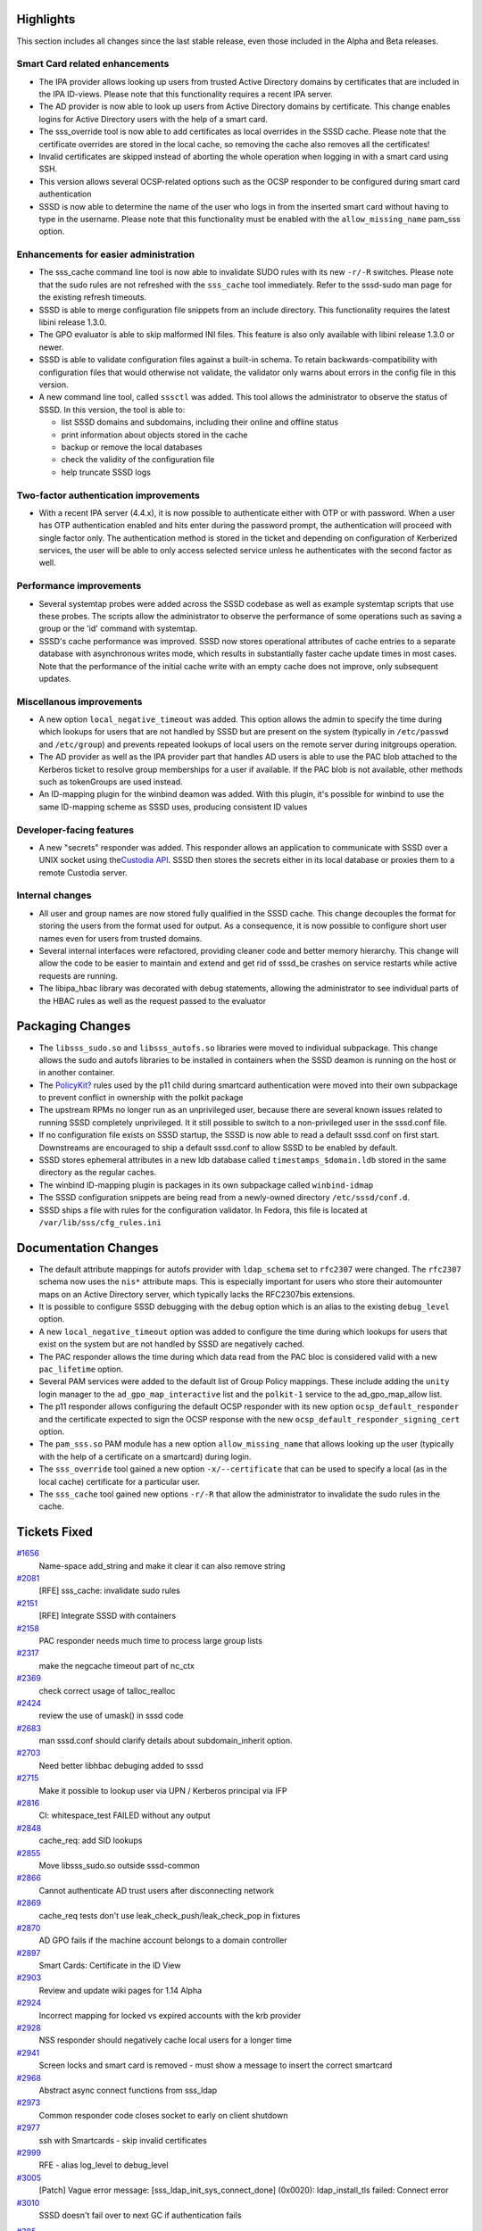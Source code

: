 Highlights
----------

This section includes all changes since the last stable release, even
those included in the Alpha and Beta releases.

Smart Card related enhancements
^^^^^^^^^^^^^^^^^^^^^^^^^^^^^^^

-  The IPA provider allows looking up users from trusted Active
   Directory domains by certificates that are included in the IPA
   ID-views. Please note that this functionality requires a recent IPA
   server.
-  The AD provider is now able to look up users from Active Directory
   domains by certificate. This change enables logins for Active
   Directory users with the help of a smart card.
-  The sss\_override tool is now able to add certificates as local
   overrides in the SSSD cache. Please note that the certificate
   overrides are stored in the local cache, so removing the cache also
   removes all the certificates!
-  Invalid certificates are skipped instead of aborting the whole
   operation when logging in with a smart card using SSH.
-  This version allows several OCSP-related options such as the OCSP
   responder to be configured during smart card authentication
-  SSSD is now able to determine the name of the user who logs in from
   the inserted smart card without having to type in the username.
   Please note that this functionality must be enabled with the
   ``allow_missing_name`` pam\_sss option.

Enhancements for easier administration
^^^^^^^^^^^^^^^^^^^^^^^^^^^^^^^^^^^^^^

-  The sss\_cache command line tool is now able to invalidate SUDO rules
   with its new ``-r/-R`` switches. Please note that the sudo rules are
   not refreshed with the ``sss_cache`` tool immediately. Refer to the
   sssd-sudo man page for the existing refresh timeouts.
-  SSSD is able to merge configuration file snippets from an include
   directory. This functionality requires the latest libini release
   1.3.0.
-  The GPO evaluator is able to skip malformed INI files. This feature
   is also only available with libini release 1.3.0 or newer.
-  SSSD is able to validate configuration files against a built-in
   schema. To retain backwards-compatibility with configuration files
   that would otherwise not validate, the validator only warns about
   errors in the config file in this version.
-  A new command line tool, called ``sssctl`` was added. This tool
   allows the administrator to observe the status of SSSD. In this
   version, the tool is able to:

   -  list SSSD domains and subdomains, including their online and
      offline status
   -  print information about objects stored in the cache
   -  backup or remove the local databases
   -  check the validity of the configuration file
   -  help truncate SSSD logs

Two-factor authentication improvements
^^^^^^^^^^^^^^^^^^^^^^^^^^^^^^^^^^^^^^

-  With a recent IPA server (4.4.x), it is now possible to authenticate
   either with OTP or with password. When a user has OTP authentication
   enabled and hits enter during the password prompt, the authentication
   will proceed with single factor only. The authentication method is
   stored in the ticket and depending on configuration of Kerberized
   services, the user will be able to only access selected service
   unless he authenticates with the second factor as well.

Performance improvements
^^^^^^^^^^^^^^^^^^^^^^^^

-  Several systemtap probes were added across the SSSD codebase as well
   as example systemtap scripts that use these probes. The scripts allow
   the administrator to observe the performance of some operations such
   as saving a group or the 'id' command with systemtap.
-  SSSD's cache performance was improved. SSSD now stores operational
   attributes of cache entries to a separate database with asynchronous
   writes mode, which results in substantially faster cache update times
   in most cases. Note that the performance of the initial cache write
   with an empty cache does not improve, only subsequent updates.

Miscellanous improvements
^^^^^^^^^^^^^^^^^^^^^^^^^

-  A new option ``local_negative_timeout`` was added. This option allows
   the admin to specify the time during which lookups for users that are
   not handled by SSSD but are present on the system (typically in
   ``/etc/passwd`` and ``/etc/group``) and prevents repeated lookups of
   local users on the remote server during initgroups operation.
-  The AD provider as well as the IPA provider part that handles AD
   users is able to use the PAC blob attached to the Kerberos ticket to
   resolve group memberships for a user if available. If the PAC blob is
   not available, other methods such as tokenGroups are used instead.
-  An ID-mapping plugin for the winbind deamon was added. With this
   plugin, it's possible for winbind to use the same ID-mapping scheme
   as SSSD uses, producing consistent ID values

Developer-facing features
^^^^^^^^^^^^^^^^^^^^^^^^^

-  A new "secrets" responder was added. This responder allows an
   application to communicate with SSSD over a UNIX socket using the
   `​Custodia
   API <https://github.com/simo5/custodia/blob/master/API.md>`__. SSSD
   then stores the secrets either in its local database or proxies them
   to a remote Custodia server.

Internal changes
^^^^^^^^^^^^^^^^

-  All user and group names are now stored fully qualified in the SSSD
   cache. This change decouples the format for storing the users from
   the format used for output. As a consequence, it is now possible to
   configure short user names even for users from trusted domains.
-  Several internal interfaces were refactored, providing cleaner code
   and better memory hierarchy. This change will allow the code to be
   easier to maintain and extend and get rid of sssd\_be crashes on
   service restarts while active requests are running.
-  The libipa\_hbac library was decorated with debug statements,
   allowing the administrator to see individual parts of the HBAC rules
   as well as the request passed to the evaluator

Packaging Changes
-----------------

-  The ``libsss_sudo.so`` and ``libsss_autofs.so`` libraries were moved
   to individual subpackage. This change allows the sudo and autofs
   libraries to be installed in containers when the SSSD deamon is
   running on the host or in another container.
-  The
   `PolicyKit? <https://docs.pagure.org/sssd-test2/PolicyKit.html>`__
   rules used by the p11 child during smartcard authentication were
   moved into their own subpackage to prevent conflict in ownership with
   the polkit package
-  The upstream RPMs no longer run as an unprivileged user, because
   there are several known issues related to running SSSD completely
   unprivileged. It it still possible to switch to a non-privileged user
   in the sssd.conf file.
-  If no configuration file exists on SSSD startup, the SSSD is now able
   to read a default sssd.conf on first start. Downstreams are
   encouraged to ship a default sssd.conf to allow SSSD to be enabled by
   default.
-  SSSD stores ephemeral attributes in a new ldb database called
   ``timestamps_$domain.ldb`` stored in the same directory as the
   regular caches.
-  The winbind ID-mapping plugin is packages in its own subpackage
   called ``winbind-idmap``
-  The SSSD configuration snippets are being read from a newly-owned
   directory ``/etc/sssd/conf.d``.
-  SSSD ships a file with rules for the configuration validator. In
   Fedora, this file is located at ``/var/lib/sss/cfg_rules.ini``

Documentation Changes
---------------------

-  The default attribute mappings for autofs provider with
   ``ldap_schema`` set to ``rfc2307`` were changed. The ``rfc2307``
   schema now uses the ``nis*`` attribute maps. This is especially
   important for users who store their automounter maps on an Active
   Directory server, which typically lacks the RFC2307bis extensions.
-  It is possible to configure SSSD debugging with the ``debug`` option
   which is an alias to the existing ``debug_level`` option.
-  A new ``local_negative_timeout`` option was added to configure the
   time during which lookups for users that exist on the system but are
   not handled by SSSD are negatively cached.
-  The PAC responder allows the time during which data read from the PAC
   bloc is considered valid with a new ``pac_lifetime`` option.
-  Several PAM services were added to the default list of Group Policy
   mappings. These include adding the ``unity`` login manager to the
   ``ad_gpo_map_interactive`` list and the ``polkit-1`` service to the
   ad\_gpo\_map\_allow list.
-  The p11 responder allows configuring the default OCSP responder with
   its new option ``ocsp_default_responder`` and the certificate
   expected to sign the OCSP response with the new
   ``ocsp_default_responder_signing_cert`` option.
-  The ``pam_sss.so`` PAM module has a new option ``allow_missing_name``
   that allows looking up the user (typically with the help of a
   certificate on a smartcard) during login.
-  The ``sss_override`` tool gained a new option ``-x/--certificate``
   that can be used to specify a local (as in the local cache)
   certificate for a particular user.
-  The ``sss_cache`` tool gained new options ``-r/-R`` that allow the
   administrator to invalidate the sudo rules in the cache.

Tickets Fixed
-------------

.. raw:: html

   <div>

`#1656 </sssd/ticket/1656>`__
    Name-space add\_string and make it clear it can also remove string
`#2081 </sssd/ticket/2081>`__
    [RFE] sss\_cache: invalidate sudo rules
`#2151 </sssd/ticket/2151>`__
    [RFE] Integrate SSSD with containers
`#2158 </sssd/ticket/2158>`__
    PAC responder needs much time to process large group lists
`#2317 </sssd/ticket/2317>`__
    make the negcache timeout part of nc\_ctx
`#2369 </sssd/ticket/2369>`__
    check correct usage of talloc\_realloc
`#2424 </sssd/ticket/2424>`__
    review the use of umask() in sssd code
`#2683 </sssd/ticket/2683>`__
    man sssd.conf should clarify details about subdomain\_inherit
    option.
`#2703 </sssd/ticket/2703>`__
    Need better libhbac debuging added to sssd
`#2715 </sssd/ticket/2715>`__
    Make it possible to lookup user via UPN / Kerberos principal via IFP
`#2816 </sssd/ticket/2816>`__
    CI: whitespace\_test FAILED without any output
`#2848 </sssd/ticket/2848>`__
    cache\_req: add SID lookups
`#2855 </sssd/ticket/2855>`__
    Move libsss\_sudo.so outside sssd-common
`#2866 </sssd/ticket/2866>`__
    Cannot authenticate AD trust users after disconnecting network
`#2869 </sssd/ticket/2869>`__
    cache\_req tests don't use leak\_check\_push/leak\_check\_pop in
    fixtures
`#2870 </sssd/ticket/2870>`__
    AD GPO fails if the machine account belongs to a domain controller
`#2897 </sssd/ticket/2897>`__
    Smart Cards: Certificate in the ID View
`#2903 </sssd/ticket/2903>`__
    Review and update wiki pages for 1.14 Alpha
`#2924 </sssd/ticket/2924>`__
    Incorrect mapping for locked vs expired accounts with the krb
    provider
`#2928 </sssd/ticket/2928>`__
    NSS responder should negatively cache local users for a longer time
`#2941 </sssd/ticket/2941>`__
    Screen locks and smart card is removed - must show a message to
    insert the correct smartcard
`#2968 </sssd/ticket/2968>`__
    Abstract async connect functions from sss\_ldap
`#2973 </sssd/ticket/2973>`__
    Common responder code closes socket to early on client shutdown
`#2977 </sssd/ticket/2977>`__
    ssh with Smartcards - skip invalid certificates
`#2999 </sssd/ticket/2999>`__
    RFE - alias log\_level to debug\_level
`#3005 </sssd/ticket/3005>`__
    [Patch] Vague error message: [sss\_ldap\_init\_sys\_connect\_done]
    (0x0020): ldap\_install\_tls failed: Connect error
`#3010 </sssd/ticket/3010>`__
    SSSD doesn't fail over to next GC if authentication fails

.. raw:: html

   </div>

.. raw:: html

   <div>

`#385 </sssd/ticket/385>`__
    [RFE] Provide a Method to Display SSSD Status Information
`#1662 </sssd/ticket/1662>`__
    [RFE] Provide a force reload utility
`#1800 </sssd/ticket/1800>`__
    [RFE] create a generic sssdctl utility
`#1937 </sssd/ticket/1937>`__
    [RFE] Improve LDAP error logging
`#2028 </sssd/ticket/2028>`__
    sssd does not detail which line in configuration is invalid
`#2166 </sssd/ticket/2166>`__
    [RFE] SSSD cache database reporting
`#2247 </sssd/ticket/2247>`__
    [RFE] SSSD should be able to merge configuration from multiple files
`#2466 </sssd/ticket/2466>`__
    [RFE] Method for setting custom shells without Unix Attributes in AD
    account
`#2602 </sssd/ticket/2602>`__
    Optimize cache writes to sysdb
`#2671 </sssd/ticket/2671>`__
    RFE: sss\_cache: Add an option to rm the database files
`#2735 </sssd/ticket/2735>`__
    Document best practices from security standpoint for OpenScap team
`#2751 </sssd/ticket/2751>`__
    SSSD can't process GPO from Active Directory when it contains lines
    with no equal sign
`#2913 </sssd/ticket/2913>`__
    Add a Secrets as a Service component
`#2918 </sssd/ticket/2918>`__
    Make cli\_ctx more generic
`#2921 </sssd/ticket/2921>`__
    Replace the monitor ping with an in-process heartbeat
`#2957 </sssd/ticket/2957>`__
    Extend interface between DP and IFP
`#3070 </sssd/ticket/3070>`__
    Add infrastructure for socket-activated responders

.. raw:: html

   </div>

.. raw:: html

   <div>

`#2011 </sssd/ticket/2011>`__
    sysdb API is not consistent about the RDN of subdomain users
`#2269 </sssd/ticket/2269>`__
    [RFE] SSSD configuration file test tool (sssd\_check)
`#2449 </sssd/ticket/2449>`__
    Enable the sssd krb5 localauth plugin by default
`#2788 </sssd/ticket/2788>`__
    Allow fallback to default krb5\_kuserok() implementation for root
    user from localauth plugin
`#2838 </sssd/ticket/2838>`__
    full\_name\_format and default\_domain\_suffix breaks supplemental
    AD trust groups
`#2858 </sssd/ticket/2858>`__
    Please fix rfc2307 ldap schema implementation
`#2919 </sssd/ticket/2919>`__
    Improve sudo protocol
`#2929 </sssd/ticket/2929>`__
    NSS responder does not lowercase AD external group members
`#2966 </sssd/ticket/2966>`__
    Support authentication indicators from IPA
`#2988 </sssd/ticket/2988>`__
    [RFE] Make OTP/2FA authentication optional
`#3003 </sssd/ticket/3003>`__
    IPA key authentication logs false error message for root user.
`#3041 </sssd/ticket/3041>`__
    SSSD IPA provider should request client principal canonicalization
    by default
`#3055 </sssd/ticket/3055>`__
    The sssctl tool is missing a manpage
`#3059 </sssd/ticket/3059>`__
    The sssctl tool doesn't work with users from subdomains
`#3062 </sssd/ticket/3062>`__
    amend the sssd.conf manpage to mention include directories
`#3066 </sssd/ticket/3066>`__
    sssctl remove-cache should restart, not stop sssd
`#3071 </sssd/ticket/3071>`__
    Review and update SSSD's wiki pages for 1.14.0 release
`#3079 </sssd/ticket/3079>`__
    endianess issues in NSS tests and sysdb utils
`#3135 </sssd/ticket/3135>`__
    [RFE] Functionality to change the default OCSP responder
`#3190 </sssd/ticket/3190>`__
    sssd debug logging prints "No matching domain found for [$id]"
    everytime nss\_cmd\_getpwuid\_search is called

.. raw:: html

   </div>

Detailed changelog
------------------

Alexander Bokovoy (1):

-  SPEC: Move polkit rules into sssd-polkit-rules subpackage

Christian Heimes (1):

-  Secrets: m4 macros for jansson and http-parser

Dan Lavu (8):

-  sss\_override: Add restart requirements to man page
-  sss\_override: Add restart requirements to man page
-  MAN: Clarify that subdomain\_inherit only works for IPA and AD
-  URL in BUILD.txt is incorrect
-  Clarify that subdomains always use service discovery
-  Clarify that subdomains always use service discovery
-  PAM: Fix man for pam\_account\_{expired,locked}\_message
-  PAM: Fix man for pam\_account\_{expired,locked}\_message

David Disseldorp (2):

-  build: detect endianness at configure time
-  build: detect endianness at configure time

Fabiano Fidêncio (4):

-  sysdb: move add\_string() convenience to sysdb.c
-  sysdb: add sysdb\_{add,replace,delete}\_string()
-  sysdb: move add\_ulong() convenience to sysdb.c
-  sysdb: add sysdb\_{add,replace,delete}\_ulong()

Graham Leggett (1):

-  Add underlying diagnostic message for SSL errors.

Jakub Hrozek (189):

-  Updating the version to track 1.14 development
-  MAN: Clarify pam\_trusted\_users option description
-  MAN: proxy and krb5 are valid access control modules
-  contrib: Add a pre-push hook to warn about commits without
   Reviewed-By
-  AD: Provide common connection list construction functions
-  AD: Consolidate connection list construction on ad\_common.c
-  AD: Provide common connection list construction functions
-  AD: Consolidate connection list construction on ad\_common.c
-  tests: Fix compilation warning
-  tests: Fix compilation warning
-  FO: Don't free rc-allocated structure
-  tests: Reduce failover code duplication
-  FO: Use refcount to keep track of servers returned to callers
-  tools: Don't shadow 'exit'
-  tools: Don't shadow 'exit'
-  IFP: Skip non-POSIX groups properly
-  IFP: Skip non-POSIX groups properly
-  SSSD: Add a new option diag\_cmd
-  DP: Drop dp\_pam\_err\_to\_string
-  DP: Check callback messages for valid UTF-8
-  sbus: Check string arguments for valid UTF-8 strings
-  DP: Drop dp\_pam\_err\_to\_string
-  DP: Check callback messages for valid UTF-8
-  sbus: Check string arguments for valid UTF-8 strings
-  Updating translations for the 1.13.2 release
-  Upgrading the version for the 1.13.3 release
-  DP: Do not confuse static analysers with dead code
-  DP: Do not confuse static analysers with dead code
-  CONTRIB: Add a gdb pretty-printer for ldb and sysdb\_attrs
-  BUILD: Only install polkit rules if the directory is available
-  BUILD: Only install polkit rules if the directory is available
-  AD: Add autofs provider
-  KRB5: Handle preauth request timeout more gracefully
-  KRB5: Handle KRB5\_REALM\_UNKNOWN as ERR\_NETWORK\_IO
-  FO: Use tevent\_req\_defer\_callback() when notifying callers
-  IPA: Use search timeout, not enum timeout for searching overrides
-  IPA: Use search timeout, not enum timeout for searching overrides
-  AD: Add autofs provider
-  DP: Reduce code duplication in the callback handlers
-  DP: Reduce code duplication in Data Provider handlers
-  MAN: Clarify when should TGs be disabled for group nesting
   restriction
-  MAN: Clarify when should TGs be disabled for group nesting
   restriction
-  Update translations for the 1.13.3 release
-  Upgrading the version for the 1.13.4 release
-  DP: Print warning when the handler is not configured
-  tests: use
   unittest.\ `TestCase? <https://docs.pagure.org/sssd-test2/TestCase.html>`__.assertCountEqual
   if possible
-  Fix pep8 warnings in pyhbac-test.py
-  SDAP: Make it possible to silence errors from dereference
-  SDAP: Make it possible to silence errors from dereference
-  Add a new option ldap\_group\_external\_member
-  IPA: Add interface to call into IPA provider from LDAP provider
-  LDAP: Use the IPA provider interface to resolve external group
   members
-  Add a new option ldap\_group\_external\_member
-  IPA: Add interface to call into IPA provider from LDAP provider
-  LDAP: Use the IPA provider interface to resolve external group
   members
-  IPA: Use the common if-else coding style
-  tests: Extend test\_child\_common.c to include tests for the
   only\_extra\_args functionality
-  FO: Don't free rc-allocated structure
-  tests: Reduce failover code duplication
-  FO: Use refcount to keep track of servers returned to callers
-  FO: Use tevent\_req\_defer\_callback() when notifying callers
-  NSS: Move a DEBUG message so that it's less confusing
-  MAN: Move subdomain\_inherit to the correct man section
-  MAN: Move proxy\_fast\_alias to the correct man section
-  memberof: Don't allocate on a NULL context
-  memberof: Don't allocate on a NULL context
-  tests: Add a unit test for the external groups resolution
-  tests: Add a unit test for the external groups resolution
-  libipa\_hbac: Do not use C99
-  libipa\_hbac: Add more debug messages
-  libipa\_hbac: Fix typo in constant name
-  libipa\_hbac: Move the library to src/lib/ipa\_hbac
-  MAN: Remove duplicate description of the
   pam\_account\_locked\_message option
-  MAN: Remove duplicate description of the
   pam\_account\_locked\_message option
-  AD: Recognize Windows Server 2016
-  AD: Recognize Windows Server 2016
-  memberof: Fix a memory leak when removing ghost users
-  memberof: Don't allocate on NULL when deleting memberUids
-  tests: Check NULL context in sysdb-tests when removing group members
-  memberof: Fix a memory leak when removing ghost users
-  memberof: Don't allocate on NULL when deleting memberUids
-  tests: Check NULL context in sysdb-tests when removing group members
-  Updating translations for the 1.13.4 release
-  MAN: Drop the reference to IPAv2 in the man page
-  Make sdap\_process\_group\_send() static
-  MAN: Remove references to the obsolete
   `PubkeyAgent? <https://docs.pagure.org/sssd-test2/PubkeyAgent.html>`__
   ssh option
-  UTIL: Add ERR\_SBUS\_REQUEST\_HANDLED
-  IFP: Do not crash on invalid arguments to
   `GetUserAttr? <https://docs.pagure.org/sssd-test2/GetUserAttr.html>`__
-  UTIL: exit() the forked process if exec()-ing a child process fails
-  AD: Do not schedule the machine renewal task if adcli is not
   executable
-  AD: Do not leak file descriptors during machine password renewal
-  Do not leak fds in case of failures setting up a child process
-  LDAP: Try also the AD access control for IPA users
-  RESPONDER: Fix error check in cache\_req.c
-  UTIL: Add a PROBE macro into probes.h
-  BUILD: Add build infrastructure for systemtap scripts
-  SYSDB: Track transaction nesting in sysdb\_ctx
-  SYSDB: Add systemtap probes to track sysdb transactions
-  STAP: Add helper functions to for human-readable account request
   representation
-  LDAP: Decorate the hot paths in the LDAP provider with systemtap
   probes
-  CONTRIB: Add a systemtap script to analyze the performance of the
   'id' command
-  CONTRIB: Add a systemstap script to measure nested group code
   performance
-  BUILD: Enable systemtap during RPM build and CI
-  Updating the translations for the 1.14 alpha release
-  Updating the version for the 1.14 beta release
-  SYSDB: Move sysdb initialization into a new module sysdb\_init.c
-  UTIL: Add error codes for sysdb too old or too new
-  SYSDB: Refactor database connection
-  SYSDB: Add a second, timestamp-only ldb cache
-  SYSDB: Open a timestamps cache for caching domains
-  SYSDB: Wrap sysdb\_store\_group in a transaction and split it into
   smaller functions
-  SYSDB: Search the timestamp caches in addition to the sysdb cache
-  SYSDB: If modifyTimestamp is the same, only update the TS cache
-  SYSDB: Check if group attributes differ before saving a group
-  SYSDB: Refactor sysdb\_store\_user
-  SYSDB: Only update user attributes if needed
-  TESTS: Add a unit test for timestamps caches
-  TESTS: Add an integration test for the timestamps cache
-  LDAP: Shortcut looking up for group members sooner
-  Contrib: Add a gdbinit file
-  BUILD: Fall back to non-strict http parser, if strict is not
   available
-  MAN: Include idmap\_sss.8.xml in the manpage sources
-  Updating the translations for the 1.14 beta release
-  Updating the version for the next release
-  SSH: Do not print an error message if sss\_ssh\_authorizedkeys is
   asked for a local user
-  LDAP: Change the default rfc2307 autofs attribute mappings
-  TESTS: Add a test for sss\_parse\_internal\_fqname
-  TESTS: Add a test for sss\_create\_internal\_fqname
-  UTIL: Add a utility function to create a list of qualified names
-  UTIL: Add a utility function sss\_output\_name
-  BUILD: Temporarily disable unit and integration tests until we fix
   them to cope with qualified names in sysdb
-  SYSDB: add\_name\_and\_aliases\_for\_name\_override no longer needs
   to special case subdomain users
-  SDAP: Search functions don't need to construct per-domain names
-  TESTS: Fix sysdb tests to work with the new format
-  TESTS: Amend sysdb\_view tests for the FQDN schema
-  SIMPLE: Make the simple access provider work with qualified names
-  TESTS: Convert the simple access provider to cmocka
-  RESPONDER: Use fqnames for cache\_req lookups of users and groups
-  RESPONDER: Add a helper function sss\_resp\_create\_fqname
-  UTIL: expand\_homedir\_template manages usernames internally
-  TESTS: Fix the nested group tests to cope with FQDNs
-  NCACHE: Store FQDNs internaly, check for shortnames in files
-  NSS: Fix NSS responder to cope with fully-qualified usernames
-  PAM: Use qualified names internally in the PAM responder
-  SSH: Use a qualified name for user searches in the SSH responder
-  LDAP: Rename DP filter value from name to filter\_value
-  LDAP: Use shortname for LDAP queries
-  LDAP: save users with FQDN
-  LDAP: Convert RFC2307 member attribute values to FQDN-style
   ghostnames before acting on them
-  SYSDB: Add a utility function to return a list of qualified names
-  LDAP: make it clear that sdap\_add\_incomplete\_groups operates on
   sysdb names
-  LDAP: Use fqdns during nested RFC2307 initgroups
-  LDAP: Use FQDNs when saving incomplete groups
-  LDAP: Delete cache entry if not found by UPN
-  LDAP: The access control filter just needs the plain username
-  PROXY: Use fully qualified names internally
-  TOOLS: Make the local domain operate on FQDNs
-  SSS\_CACHE: Make internal functions static
-  SSS\_CACHE: Don't use sss\_get\_domain\_name, but create the internal
   fqname instead for users and groups
-  SSS\_SEED: Use FQDN for accessing sysdb
-  SSS\_OVERRIDE: Fixes for fully qualified names
-  KRB5: Rely on internal fqname when constructing UPNs
-  KRB5: Rely on sysdb names for the renewal task
-  KRB5: Use shortname when expanding the user template in Kerberos
   ccache
-  AD: No need to separately qualify subdomain users anymore
-  SYSDB: Construct internal fqnames, not NSS names in
   sysdb\_add\_group\_member\_overrides
-  IPA: Use internal fqname format instead of parsing NSS names
-  IPA: HBAC evaluator consumes shortnames
-  SELINUX: Parse the internal fqname before using it
-  RESPONDERS: Return the sysdb name from cache\_req
-  IPA: Save sudoUser qualified in the cache
-  LDAP: Qualify user and group names when saving the sudo users
-  IFP: Amend the
   `InfoPipe? <https://docs.pagure.org/sssd-test2/InfoPipe.html>`__
   responder for fqdns
-  TOOLS: sssctl: Work with trusted users
-  UTIL: Parse internal fqnames in find\_domain\_by\_object\_name
-  UTIL: Remove unused functions
-  TESTS: Convert the tests to use qualified names for ldb lookups
-  SYSDB: Remove useless parameter from sysdb\_init()
-  SYSDB: Allow passing a context to sysdb upgrade functions
-  SYSDB: Fix small issues during db upgrade
-  SYSDB: Remove the timestamps cache on update
-  MEMBEROF: Allow bypassing memberof during upgrade
-  SYSDB: Upgrade sysdb to use qualified names for users and groups,
   sudo rules and override objects
-  TOOLS: Some tools command might not need initialization to succeed
-  TOOLS: Add the upgrade-cache command
-  SUDO: Add more low-level tracing messages
-  LDAP: Lookup services by all protocols unless a protocol is specified
-  Updating the translations for the 1.14.0 release
-  Updating the version for the 1.14.0 release

Lukas Slebodnik (187):

-  CONTRIB: pre-push hook could work with python3
-  BUILD: Link just libsss\_crypto with crypto libraries
-  BUILD: Link crypto\_tests with existing library
-  BUILD: Remove unused variable TEST\_MOCK\_OBJ
-  BUILD: Link just libsss\_crypto with crypto libraries
-  BUILD: Link crypto\_tests with existing library
-  BUILD: Remove unused variable TEST\_MOCK\_OBJ
-  BUILD: Avoid symlinks with python modules
-  BUILD: Avoid symlinks with python modules
-  SSSDConfigTest: Try load saved config
-  SSSDConfigTest: Test real config without config\_file\_version
-  SSSDConfigTest: Try load saved config
-  SSSDConfigTest: Test real config without config\_file\_version
-  intg\_tests: Fix PEP8 warnings
-  intg\_tests: Fix PEP8 warnings
-  responder\_common\_tests: Removed unused libraries
-  BUILD: Remove unused variables
-  BUILD: Remove SSS\_CRYPTO\_LIBS from common libraries
-  BUILD: Accept krb5 1.14 for building the PAC plugin
-  BUILD: Accept krb5 1.14 for building the PAC plugin
-  BUILD: Fix detection of pthread with strict CFLAGS
-  BUILD: Fix detection of pthread with strict CFLAGS
-  sbus\_codegen\_tests: Suppress warning Wmaybe-uninitialized
-  BUILD: Fix cleanup without NLS
-  SDAP: Remove unused sdap\_id\_ctx from sdap\_id\_conn\_cache\_create
-  BUILD: Fix doc directory for sss\_simpleifp
-  BUILD: Fix doc directory for sss\_simpleifp
-  LDAP: Fix leak of file descriptors
-  LDAP: Fix leak of file descriptors
-  BUILD: Remove sudo doxygen file
-  CI: Workaroung for code coverage with old gcc
-  CI: Workaroung for code coverage with old gcc
-  FAIL\_OVER: Fix warning value computed is not used
-  cache\_req: Fix warning -Wshadow
-  SBUS: Fix warnings -Wshadow
-  TESTS: Fix warnings -Wshadow
-  cache\_req: Fix warning -Wshadow
-  SBUS: Fix warnings -Wshadow
-  TESTS: Fix warnings -Wshadow
-  INIT: Drop syslog.target from service file
-  INIT: Drop syslog.target from service file
-  sbus\_codegen\_tests: Suppress warning Wmaybe-uninitialized
-  AD: Remove unused memory context from ad\_user\_conn\_list
-  DP\_PTASK: Fix warning may be used uninitialized
-  DP\_PTASK: Fix warning may be used uninitialized
-  UTIL: Fix memory leak in switch\_creds
-  TESTS: Initialize leak check
-  TESTS: Check return value of check\_leaks\_pop
-  TESTS: Make check\_leaks static function
-  TESTS: Add warning for unused result of leak check functions
-  UTIL: Fix memory leak in switch\_creds
-  TESTS: Initialize leak check
-  TESTS: Check return value of check\_leaks\_pop
-  TESTS: Make check\_leaks static function
-  TESTS: Add warning for unused result of leak check functions
-  sss\_client: Fix underflow of active\_threads
-  sssd\_client: Do not use removed memory cache
-  test\_memory\_cache: Test removing mc without invalidation
-  Revert "intg: Invalidate memory cache before removing files"
-  sss\_client: Fix underflow of active\_threads
-  sssd\_client: Do not use removed memory cache
-  test\_memory\_cache: Test removing mc without invalidation
-  Revert "intg: Invalidate memory cache before removing files"
-  CONFIGURE: Bump AM\_GNU\_GETTEXT\_VERSION
-  CONFIGURE: Bump AM\_GNU\_GETTEXT\_VERSION
-  test\_sysdb\_subdomains: Do not use assignment in assertions
-  test\_sysdb\_subdomains: Do not use assignment in assertions
-  ldap\_local\_override\_test: Fix failure with python2.6
-  sbus\_codegen\_tests: Use portable definition of large constants
-  sbus\_codegen\_tests: Use portable definition of large constants
-  CI: Update suppression file for 32bit el6
-  DEBUG: Add missing new lines
-  DEBUG: Add missing new lines
-  AD: Log SID in debug message
-  SPEC: Change package ownership of %{pubconfpath}/krb5.include.d
-  SPEC: Change package ownership of %{pubconfpath}/krb5.include.d
-  SPEC: Move libsss\_sudo.so outside sssd-common
-  SPEC: Fix unowned directories
-  SPEC: Use systemd macros
-  pam-srv-tests: Reuse test directory for IO tests
-  FAILOVER: Improve reporting of errors
-  TOOLS: Fix warning Wsign-compare
-  pysss\_murmur: Fix warning Wsign-compare
-  pyhbac: Fix warning Wsign-compare
-  SPEC: Remove unnecessary clean-up of buildroot
-  SPEC: Fix packaging of libsss\_simpleifp
-  CONFIGURE: Replace obsoleted macro AC\_PROG\_LIBTOOL
-  CONFIGURE: Replace obsoleted macro AC\_PROG\_LIBTOOL
-  TESTS: Fix race condition in python test
-  TESTS: Fix race condition in python test
-  server-tests: Fix clean-up after successful test
-  PYTHON: sss\_obfuscate should work with python3
-  PYTHON: Fix pep8 errors in sss\_obfuscate
-  PYTHON: sss\_obfuscate should work with python3
-  PYTHON: Fix pep8 errors in sss\_obfuscate
-  intg: Change preference of openldap module path
-  SPEC: Move libsss\_autofs.so outside sssd-common
-  SPEC: Remove unnecessary requirements
-  UTIL: Backport error code ERR\_ACCOUNT\_LOCKED
-  sss\_idmap-tests: Fix segmentation fault
-  sss\_idmap-tests: Fix segmentation fault
-  krb5\_child: Warn if user cannot read krb5.conf
-  krb5\_child: Warn if user cannot read krb5.conf
-  Fix typos reported by lintian
-  Fix typos reported by lintian
-  UTIL: Use prefix for debug function
-  UTIL: Provide varargs version of debug\_fn
-  IPA: Use sss\_vdebug\_fn in hbac\_debug\_messages
-  IPA: log real hbac function
-  HBAC: Check format string in hbac log function
-  UTIL: Use sss\_vdebug\_fn for callbacks
-  UTIL: Use prefix for debug function
-  UTIL: Provide varargs version of debug\_fn
-  UTIL: Use sss\_vdebug\_fn for callbacks
-  Revert "DEBUG: Preventing chown\_debug\_file if journald on"
-  DEBUG: Ignore ENOENT for change owner of log files
-  Revert "DEBUG: Preventing chown\_debug\_file if journald on"
-  DEBUG: Ignore ENOENT for change owner of log files
-  TOOLS: Fix minor memory leak in sss\_colondb\_writeline
-  TOOLS: Fix minor memory leak in sss\_colondb\_writeline
-  CI: Use yum-deprecated instead of dnf
-  CI: Use yum-deprecated instead of dnf
-  FAIL\_OVER: Fix warning value computed is not used
-  BUILD: Remove unused include directories
-  BUILD: Simplify build of cwrap tests
-  UTIL: Fix indentation in dlinklist.h
-  UTIL: Fix warning misleading-indentation
-  UTIL: Fix indentation in dlinklist.h
-  UTIL: Fix warning misleading-indentation
-  CLIENT: Reduce code duplication
-  CLIENT: Retry request after EPIPE
-  CLIENT: Reduce code duplication
-  CLIENT: Retry request after EPIPE
-  libipa\_hbac: Ensure we always build with C90
-  UTIL: Do not call stderr with negative number
-  UTIL: Move debug part from util.h -> new debug.h
-  UTIL: Allow to append new line in sss\_vdebug\_fn
-  UTIL: Move debug part from util.h -> new debug.h
-  UTIL: Allow to append new line in sss\_vdebug\_fn
-  AUTOMAKE: Force usage of parallel test harness
-  CI: Use make check instead of make-check-wrap
-  AUTOMAKE: Force usage of parallel test harness
-  CI: Use make check instead of make-check-wrap
-  IPA: Remove unused parameter from ipa\_ext\_group\_member\_check
-  SDAP: Remove unused parameter talloc context
-  test\_ipa\_subdom\_server: Workaround for slow krb5 + SELinux
-  SPEC: Run extra unit tests with epel
-  GPO: Soften umask in gpo\_child
-  GPO\_CHILD: Create directories in gpo\_cache with right permissions
-  test\_ipa\_subdom\_server: Workaround for slow krb5 + SELinux
-  SPEC: Run extra unit tests with epel
-  GPO: Soften umask in gpo\_child
-  GPO\_CHILD: Create directories in gpo\_cache with right permissions
-  GPO: Process GPOS in offline mode if ldap search failed
-  GPO: Process GPOS in offline mode if ldap search failed
-  IPA: Check RDN in ipa\_add\_ad\_memberships\_get\_next
-  IPA: Check RDN in ipa\_add\_ad\_memberships\_get\_next
-  dp\_ptask: Fix memory leak in synchronous ptask
-  test\_be\_ptask: Check leaks in tests
-  dp\_ptask: Fix memory leak in synchronous ptask
-  test\_be\_ptask: Check leaks in tests
-  test\_ad\_common: Include missing header if building with NSS
-  SYSDB\_SUDO: Remove useless test
-  IPA\_SUDO: Prevent dereference of NULL pointer
-  intg: Use different uid range for add\_remove tests
-  LDAP: Print port in sdap\_print\_server
-  TOOLS: Fix warning maybe-uninitialized
-  pam-srv-tests: Increase cached\_auth\_timeout
-  CI: Exclude files in /tmp during coverage runs
-  pam-srv-tests: Fix warning unused-function
-  SPEC: Run sssd as privileged user
-  Prepare ini schema with rules for validation
-  UTIL: Fix debug message in sssd\_async\_connect\_done
-  UTIL: Revent connection handling in sssd\_async\_connect\_send
-  Downcast to errno\_t after tevent\_req\_is\_error
-  BUILD: Fix detection of systemd
-  BUILD: Detect libsystemd-daemon or libsystemd
-  Secrets: Fix format string
-  UTIL: Fix warning Wmissing-braces
-  Fix warning sign-compare
-  MAN: Update documentation of sss\_cache
-  IPA: Fix uninitialized pointer read (UNINIT)
-  DOC: Fix few typos in doxygen comments
-  MAN: Remove leading spaces from elements programlisting
-  test\_sysdb\_ts\_cache: Do not use wrong pointer for output argument
-  sysdb: Use ldb\_result as output in sysdb\_search\_ts\_{users,groups}
-  CONFIGURE: Inform about optional build dependencies

Mathieu Deaudelin-Lemay (1):

-  Changes to allow SSSD to be used for access control with a machine
   account belonging to a domain controller.

Michal Zidek (12):

-  Remove misleading comment
-  UTIL: Add function to parse internal fqname format
-  UTIL: Add function to create internal fqname
-  SYSDB: convert sysdb\_group\_membership\_mod to operate on qualified
   names
-  SYSDB: Search functions don't need to construct per-domain names
-  SDAP: Save user and group aliases qualified
-  SDAP: Store SID members during AD initgroups with a qualified name
-  TESTS: Fix the ldap\_id\_cleanup test for using qualified names in
   sysdb
-  TESTS: First pass on converting the sysdb tests to the fqname format
-  TESTS: Start converting the sysdb views tests to the fqname format
-  TESTS: Start fixing the NSS test for fully qualified names in sysdb
-  TESTS: Start fixing the PAM responder tests for fully qualified names
   in sysdb

Michal Židek (36):

-  SSSDConfig: Do not raise exception if config\_file\_version is
   missing
-  SSSDConfig: Do not raise exception if config\_file\_version is
   missing
-  spec: Missing initgroups mmap file
-  spec: Missing initgroups mmap file
-  util: Update get\_next\_domain's interface
-  tests: Add get\_next\_domain\_flags test
-  sysdb: Include disabled domains in link\_forest\_roots
-  sysdb: Use get\_next\_domain instead of dom->next
-  Refactor some conditions
-  util: Update get\_next\_domain's interface
-  tests: Add get\_next\_domain\_flags test
-  sysdb: Include disabled domains in link\_forest\_roots
-  sysdb: Use get\_next\_domain instead of dom->next
-  Refactor some conditions
-  util: Continue if setlocale fails
-  server\_setup: Log failed attempt to set locale
-  tests: Run intgcheck without libsemanage
-  tests: Regression test with wrong LC\_ALL
-  ldap\_local\_override\_test: Remove sss\_cache from teardown
-  MAN: sssd.conf should mention SSS\_NSS\_USE\_MEMCACHE
-  MAN: sssd.conf should mention SSS\_NSS\_USE\_MEMCACHE
-  NSS: do not skip cache check for netgoups
-  NSS: do not skip cache check for netgoups
-  util: Continue if setlocale fails
-  server\_setup: Log failed attempt to set locale
-  tests: Run intgcheck without libsemanage
-  tests: Regression test with wrong LC\_ALL
-  GPO: log specific ini parse error messages
-  GPO: log specific ini parse error messages
-  GPO: ignore non-KVP lines if possible
-  confdb: Make it possible to use config snippets
-  confdb: Check for config file errors on sssd startup
-  config: Fix filename matching regex
-  sss\_ini: Small refacoring of sss\_ini\_call\_validators
-  sssctl: Add config-check command
-  MAN: Config file merging

Nikolai Kondrashov (28):

-  CI: Exclude whitespace\_test from Valgrind checks
-  CI: Exclude whitespace\_test from Valgrind checks
-  TESTS: Make whitespace\_test pass without whitespace
-  man: Mention groups in filter\_groups description
-  man: Note filter\_groups are not affecting nesting
-  intg: Get base DN from LDAP connection object
-  intg: Add support for specifying all user attrs
-  intg: Split LDAP test fixtures for flexibility
-  intg: Reduce sssd.conf duplication in test\_ldap.py
-  intg: Fix RFC2307bis group member creation
-  intg: Get base DN from LDAP connection object
-  intg: Add support for specifying all user attrs
-  intg: Split LDAP test fixtures for flexibility
-  intg: Reduce sssd.conf duplication in test\_ldap.py
-  intg: Fix RFC2307bis group member creation
-  intg: Do not use non-existent pre-increment
-  intg: Do not use non-existent pre-increment
-  CI: Do not skip tests not checked with Valgrind
-  CI: Handle dashes in valgrind-condense
-  CI: Do not skip tests not checked with Valgrind
-  CI: Handle dashes in valgrind-condense
-  intg: Fix all PEP8 issues
-  intg: Fix all PEP8 issues
-  CI: Enforce coverage make check failures
-  CI: Enforce coverage make check failures
-  intg: Add more LDAP tests
-  intg: Add more LDAP tests
-  Fix packet size calculation in sss\_packet\_new

Pavel Březina (242):

-  sbus codegen tests: free ctx
-  sss tools: improve option handling
-  sss tools: improve option handling
-  sbus codegen tests: free ctx
-  cache\_req: provide extra flag for oob request
-  cache\_req: add support for UPN
-  cache\_req tests: reduce code duplication
-  cache\_req: remove raw\_name and do not touch orig\_name
-  cache\_req: provide extra flag for oob request
-  cache\_req: add support for UPN
-  cache\_req tests: reduce code duplication
-  cache\_req: remove raw\_name and do not touch orig\_name
-  intg: fix typos
-  sss\_override: fix comment describing format
-  sss\_override: explicitly set ret = EOK
-  sss\_override: steal msgs string to objs
-  sss\_override: fix comment describing format
-  sss\_override: explicitly set ret = EOK
-  sss\_override: steal msgs string to objs
-  nss: send original name and id with local views if possible
-  sudo: search with view even if user is found
-  sudo: send original name and id with local views if possible
-  nss: send original name and id with local views if possible
-  sudo: search with view even if user is found
-  sudo: send original name and id with local views if possible
-  sss\_tools: always show common and help options
-  sss\_override: fix exporting multiple domains
-  sss\_override: add user-find
-  sss\_override: add group-find
-  sss\_override: add user-show
-  sss\_override: add group-show
-  sss\_override: do not free ldb\_dn in get\_object\_dn()
-  sss\_override: use more generic help text
-  sss\_tools: do not allow unexpected free argument
-  sss\_tools: always show common and help options
-  sss\_override: fix exporting multiple domains
-  sss\_override: add user-find
-  sss\_override: add group-find
-  sss\_override: add user-show
-  sss\_override: add group-show
-  sss\_override: do not free ldb\_dn in get\_object\_dn()
-  sss\_override: use more generic help text
-  sss\_tools: do not allow unexpected free argument
-  BE: Add IFP to known clients
-  BE: Add IFP to known clients
-  AD: remove annoying debug message
-  AD: remove annoying debug message
-  man sssd-ad: fix typo
-  SYSDB: Add missing include to sysdb\_services.h
-  LDAP: Mark globals in ldap\_opts.h as extern
-  AD: Mark globals in ad\_opts.h as extern
-  IPA: Mark globals in ipa\_opts.h as extern
-  KRB5: Mark globals in krb5\_opts.h as extern
-  SYSDB: Add missing include to sysdb\_services.h
-  LDAP: Mark globals in ldap\_opts.h as extern
-  AD: Mark globals in ad\_opts.h as extern
-  IPA: Mark globals in ipa\_opts.h as extern
-  KRB5: Mark globals in krb5\_opts.h as extern
-  SUDO: convert periodical refreshes to be\_ptask
-  SUDO: move refreshes from sdap\_sudo.c to sdap\_sudo\_refresh.c
-  SUDO: move offline check to handler
-  SUDO: simplify error handling
-  SUDO: fix sdap\_id\_op logic
-  SUDO: fix tevent style
-  SUDO: fix sdap\_sudo\_smart\_refresh\_recv()
-  SUDO: sdap\_sudo\_load\_sudoers improve iterator
-  SUDO: set USN inside sdap\_sudo\_refresh request
-  SUDO: built host filter inside sdap\_sudo\_refresh request
-  SUDO: do not imitate full refresh if usn is unknown in smart refresh
-  SUDO: fix potential memory leak in sdap\_sudo\_init
-  SUDO: obtain host information when going online
-  SUDO: remove finalizer
-  SUDO: make sdap\_sudo\_handler static
-  SUDO: use size\_t instead of int in for cycles
-  SUDO: get srv\_opts after we are connected
-  SUDO: convert periodical refreshes to be\_ptask
-  SUDO: move refreshes from sdap\_sudo.c to sdap\_sudo\_refresh.c
-  SUDO: move offline check to handler
-  SUDO: simplify error handling
-  SUDO: fix sdap\_id\_op logic
-  SUDO: fix tevent style
-  SUDO: fix sdap\_sudo\_smart\_refresh\_recv()
-  SUDO: sdap\_sudo\_load\_sudoers improve iterator
-  SUDO: set USN inside sdap\_sudo\_refresh request
-  SUDO: built host filter inside sdap\_sudo\_refresh request
-  SUDO: do not imitate full refresh if usn is unknown in smart refresh
-  SUDO: fix potential memory leak in sdap\_sudo\_init
-  SUDO: obtain host information when going online
-  SUDO: remove finalizer
-  SUDO: make sdap\_sudo\_handler static
-  SUDO: use size\_t instead of int in for cycles
-  SUDO: get srv\_opts after we are connected
-  AD SRV: prefer site-local DCs in LDAP ping
-  AD SRV: prefer site-local DCs in LDAP ping
-  SDAP: handle ret properly in ldap\_get\_options()
-  SDAP: do not fail if refs are found but not processed
-  SDAP: do not fail if refs are found but not processed
-  SDAP: Add request that iterates over all search bases
-  SDAP: rename sdap\_get\_id\_specific\_filter
-  SDAP: support empty filters in sdap\_combine\_filters()
-  SUDO: use sdap\_search\_bases instead custom sb iterator
-  SUDO: make sudo sysdb interface more reusable
-  SUDO: move code shared between ldap and ipa to separate module
-  SUDO: allow to disable ptask
-  SUDO: fail on failed request that cannot be retry
-  IPA: add ipa\_get\_rdn and ipa\_check\_rdn
-  SDAP: use ipa\_get\_rdn() in nested groups
-  IPA SUDO: choose between IPA and LDAP schema
-  IPA SUDO: Add ipasudorule mapping
-  IPA SUDO: Add ipasudocmdgrp mapping
-  IPA SUDO: Add ipasudocmd mapping
-  IPA SUDO: Implement sudo handler
-  IPA SUDO: Implement full refresh
-  IPA SUDO: Implement rules refresh
-  IPA SUDO: Remember USN
-  SDAP: Add sdap\_or\_filters
-  IPA SUDO: Implement smart refresh
-  SUDO: sdap\_sudo\_set\_usn() do not steal usn
-  SUDO: remove full\_refresh\_in\_progress
-  SUDO: assume zero if usn is unknown
-  SUDO: allow disabling full refresh
-  SUDO: remember usn as number instead of string
-  SUDO: simplify usn filter
-  IPA SUDO: Add support for ipaSudoRunAsExt\* attributes
-  SDAP: Add request that iterates over all search bases
-  SDAP: rename sdap\_get\_id\_specific\_filter
-  SDAP: support empty filters in sdap\_combine\_filters()
-  SUDO: use sdap\_search\_bases instead custom sb iterator
-  SUDO: make sudo sysdb interface more reusable
-  SUDO: move code shared between ldap and ipa to separate module
-  SUDO: allow to disable ptask
-  SUDO: fail on failed request that cannot be retry
-  IPA: add ipa\_get\_rdn and ipa\_check\_rdn
-  SDAP: use ipa\_get\_rdn() in nested groups
-  IPA SUDO: choose between IPA and LDAP schema
-  IPA SUDO: Add ipasudorule mapping
-  IPA SUDO: Add ipasudocmdgrp mapping
-  IPA SUDO: Add ipasudocmd mapping
-  IPA SUDO: Implement sudo handler
-  IPA SUDO: Implement full refresh
-  IPA SUDO: Implement rules refresh
-  IPA SUDO: Remember USN
-  SDAP: Add sdap\_or\_filters
-  IPA SUDO: Implement smart refresh
-  SUDO: sdap\_sudo\_set\_usn() do not steal usn
-  SUDO: remove full\_refresh\_in\_progress
-  SUDO: assume zero if usn is unknown
-  SUDO: allow disabling full refresh
-  SUDO: remember usn as number instead of string
-  SUDO: simplify usn filter
-  IPA SUDO: Add support for ipaSudoRunAsExt\* attributes
-  sdap\_connect\_send: fail if uri or sockaddr is NULL
-  sdap\_connect\_send: fail if uri or sockaddr is NULL
-  MAKE: Do not compile generated header files
-  cache\_req: simplify cache\_req\_cache\_check()
-  cache\_req: do not lookup views if possible
-  cache\_req: simplify cache\_req\_cache\_check()
-  cache\_req: do not lookup views if possible
-  remove user certificate if not found on the server
-  remove user certificate if not found on the server
-  IPA SUDO: download externalUser attribute
-  IPA SUDO: download externalUser attribute
-  cache\_req: bring together search parameters
-  cache\_req: fix typo in debug message
-  cache\_req: break cache\_req\_input\_create into more functions
-  cache\_req: rename debug\_fqn to debugobj
-  cache\_req: improve debugging
-  cache\_req tests: remove unused users and groups
-  mock domain: reset ldb errors
-  cache\_req tests: use leak check in test fixtures
-  cache\_req tests: improve user and group creation
-  utils: return const char **from dup\_string\_list**
-  cache\_req: add SID lookups
-  cache\_req test: add lookup by sid
-  cache\_req: hide input and pass parameters in struct
-  cache\_req: rename cache\_req\_input to cache\_req
-  cache\_req: remove old comment
-  IPA SUDO: fix typo
-  IPA SUDO: support old ipasudocmd rdn
-  IPA SUDO: fix typo
-  IPA SUDO: support old ipasudocmd rdn
-  SUDO: be able to parse modifyTimestamp correctly
-  SUDO: be able to parse modifyTimestamp correctly
-  sudo: remove unused structure sudo\_dp\_request
-  sudo: use cache\_req for initgroups
-  sudo: do not use tevent when parsing query
-  sudo: convert get\_sudorules to tevent
-  Inform about (un)successful connection
-  Failover to next server if authentication fails
-  Remove braces from DEBUG statements
-  Rename dp\_ptask to be\_ptask
-  Rename dp\_refresh.h to be\_refresh.h
-  Rename dp\_refresh.c to be\_refresh.c
-  Rename dp\_dyndns.h to be\_dyndns.h
-  Rename dp\_dyndns.c to be\_dyndns.c
-  Rename dp\_backend.h to backend.h
-  SBUS: Add sbus\_conn\_register\_iface\_map
-  SBUS: Add data provider errors
-  SBUS: Print debug message when handler fails
-  ERRORS: Add ERR\_OFFLINE
-  ERRORS: Add ERR\_TERMINATED
-  ERRORS: Add ERR\_INVALID\_DATA\_TYPE
-  ERRORS: Add ERR\_MISSING\_DP\_TARGET
-  sdap\_search\_bases: allow map to be NULL
-  sdap\_search\_bases: allow returning only the first reply
-  sdap ops: add support for deref
-  DP: Introduce new interface for backend
-  DP: Add callback for backward compatibility
-  DP TESTS: Mock data\_provider
-  DP TESTS: Add unit tests for dp\_request\_table.c
-  DP: Switch to new interface
-  RESPONDER: New interface for client registration
-  DP: Move be\_req\_acct and remove discard\_const
-  IFP: Add domain nodes
-  IFP: new header file that contains interface definitions
-  sss\_sifp: make it compatible with latest version of the infopipe
-  sss\_sifp: return context even on IO error
-  sss\_sifp: bump version to 1:0:1
-  sss\_tools: add command description
-  sss\_tools: add help commands to usage message
-  sss\_tools: unify description of --debug
-  sss\_tools: tell whether an option was provided
-  sss\_tools: add commands delimiter
-  sss\_tools: pad help message properly
-  sss\_tools: return errno\_t instead of system code
-  sss\_tools: add test if sssd is running
-  sss\_tools: create confdb if not exist
-  sss\_override: return EXIT\_SUCCESS even when no overrides are found
-  sss\_override: return EXIT\_FAILURE if file does not exist during
   import
-  ERRORS: Add errors to indicated whether SSSD is running or not
-  SBUS ERRORS: Add unknown domain
-  SBUS: Fix typo in comment
-  SBUS: Add string helper macros
-  DP: Add function to get be\_ctx directly from dp\_client
-  DP: Add
   org.freedesktop.sssd.\ `DataProvider? <https://docs.pagure.org/sssd-test2/DataProvider.html>`__.Backend
-  DP: Add
   org.freedesktop.sssd.\ `DataProvider? <https://docs.pagure.org/sssd-test2/DataProvider.html>`__.Failover
-  IFP: Provide domain and failover status
-  sssctl: new tool
-  sssctl: restart SSSD when removing cache
-  sssctl: remove also ccache
-  sudo: solve problems with fully qualified names
-  sssctl: manual page

Pavel Reichl (61):

-  SDAP: Relax POSIX check
-  SDAP: Relax POSIX check
-  AD: fix minor memory leak
-  IPA: fix minor memory leak
-  SDAP: fix minor memory leak
-  PROXY: fix minor memory leak
-  sss\_override: amend man page - overrides do not stack
-  DYNDNS: use realm and server commands only as fallback
-  DYNDNS: improve nsupdate\_msg\_add\_fwd()
-  intg: fix assert messages in test\_memory\_cache
-  HBAC: remove misleading comment about deny rules
-  sudo: remove unused param. in ldap\_get\_sudo\_options
-  autofs: remove unused params in del\_autofs\_entries
-  LDAP: remove unused param. in sdap\_fallback\_local\_user
-  PAM: remove unused parameter cdb
-  sss\_override: Remove unused parameter tool\_ctx
-  SDAP: optional warning - sizelimit exceeded in POSIX check
-  SDAP: allow\_paging in sdap\_get\_generic\_ext\_send()
-  SDAP: change type of attrsonly in sdap\_get\_generic\_ext\_state
-  SDAP: pass params in sdap\_get\_and\_parse\_generic\_send
-  SDAP: optional warning - sizelimit exceeded in POSIX check
-  SDAP: allow\_paging in sdap\_get\_generic\_ext\_send()
-  SDAP: change type of attrsonly in sdap\_get\_generic\_ext\_state
-  SDAP: pass params in sdap\_get\_and\_parse\_generic\_send
-  sss\_override: Removed overrides might be in memcache
-  sss\_override: amend man page - overrides do not stack
-  sss\_override: Removed overrides might be in memcache
-  sudo: remove unused param name in sdap\_sudo\_get\_usn()
-  pam-srv-tests: split pam\_test\_setup() so it can be reused
-  pam-srv-tests: Add UT for cached 'online' auth.
-  pam-srv-tests: split pam\_test\_setup() so it can be reused
-  pam-srv-tests: Add UT for cached 'online' auth.
-  intg: Add test for user and group local overrides
-  intg: Add test for user and group local overrides
-  sysdb-tests: Fix warning - incompatible pointer type
-  sysdb-tests: Fix warning - incompatible pointer type
-  sudo: remove unused param name in sdap\_sudo\_get\_usn()
-  sudo: remove unused param. in ldap\_get\_sudo\_options
-  IDMAP: Fix computing max id for slice range
-  IDMAP: New structure for domain range params
-  IDMAP: Add support for automatic adding of ranges
-  IDMAP: Fix computing max id for slice range
-  IDMAP: New structure for domain range params
-  IDMAP: Add support for automatic adding of ranges
-  IDMAP: Fix minor memory leak
-  IDMAP: Fix minor memory leak
-  IDMAP: Man change for ldap\_idmap\_range\_size option
-  IDMAP: Man change for ldap\_idmap\_range\_size option
-  NSS: Fix memory leak netgroup
-  NSS: Fix memory leak netgroup
-  SDAP: Add error code to debug message
-  IDMAP: Add test to validate off by one bug
-  IDMAP: Add test to validate off by one bug
-  SDAP: Add return code ERR\_ACCOUNT\_LOCKED
-  PAM: Pass account lockout status and display message
-  SDAP: Add return code ERR\_ACCOUNT\_LOCKED
-  PAM: Pass account lockout status and display message
-  IDMAP: Add minor performance improvements
-  IDMAP: Make parameter names more descriptive
-  DP TESTS: Add unit tests for dp\_request.c
-  DP TESTS: Add unit tests for dp\_builtin.c

Petr Cech (73):

-  TESTS: Fixing of uninitialized pointer.
-  HBAC: Better libhbac debugging
-  REFACTOR: umask(0177) --> umask(SSS\_DFL\_UMASK)
-  REFACTOR: DFL\_RSP\_UMASK constant in responder code
-  REFACTOR: umask(077) --> umask(SSS\_DFL\_X\_UMASK)
-  REFACTOR: SCKT\_RSP\_UMASK constant in responder code
-  P11\_CHILD\_NSS: More restrictive permissions
-  UTILS: More restrictive permissions in domain\_info
-  UTIL-TESTS: More restrictive permissions
-  TESTS: More restrictive permissions in debug\_tests
-  TESTS: Restrictive permissions in check\_and\_open
-  DEBUG: Preventing chown\_debug\_file if journald on
-  DEBUG: Preventing chown\_debug\_file if journald on
-  KRB5\_CHILD: More restrictive umask
-  UTIL: More restrictive umask on sss\_unique\_file()
-  TOOLS: DFL\_UMASK --> SSS\_DFL\_UMASK
-  TEST: Add test\_user\_by\_recent\_filter\_valid
-  TEST: Refactor of test\_responder\_cache\_req.c
-  TEST: Refactor of test\_responder\_cache\_req.c
-  TEST: Add common function are\_values\_in\_array()
-  TEST: Add test\_users\_by\_recent\_filter\_valid
-  TEST: Add test\_group\_by\_recent\_filter\_valid
-  TEST: Refactor of test\_responder\_cache\_req.c
-  TEST: Add test\_groups\_by\_recent\_filter\_valid
-  TEST: Add test\_user\_by\_recent\_filter\_valid
-  TEST: Refactor of test\_responder\_cache\_req.c
-  TEST: Refactor of test\_responder\_cache\_req.c
-  TEST: Add common function are\_values\_in\_array()
-  TEST: Add test\_users\_by\_recent\_filter\_valid
-  TEST: Add test\_group\_by\_recent\_filter\_valid
-  TEST: Refactor of test\_responder\_cache\_req.c
-  TEST: Add test\_groups\_by\_recent\_filter\_valid
-  IPA\_PROVIDER: Explicit no handle of services
-  IPA\_PROVIDER: Explicit no handle of services
-  KRB5\_CHILD: Debug logs for PAC timeout
-  KRB5\_CHILD: Debug logs for PAC timeout
-  KRB5: Adding DNS SRV lookup for krb5 provider
-  KRB5: Adding DNS SRV lookup for krb5 provider
-  TOOLS: Fix memory leak after getline() failed
-  TOOLS: Add comments on functions in colondb
-  TEST\_TOOLS\_COLONDB: Add tests for sss\_colondb\_\*
-  TOOLS: Fix memory leak after getline() failed
-  TOOLS: Add comments on functions in colondb
-  TEST\_TOOLS\_COLONDB: Add tests for sss\_colondb\_\*
-  REFACTOR: umask(077) --> umask(SSS\_DFL\_X\_UMASK)
-  REFACTOR: umask(0177) --> umask(SSS\_DFL\_UMASK)
-  TESTS: global\_talloc\_context push/pop remove
-  NEGCACHE: Fixing typo in test\_sss\_ncache\_gid()
-  NEGCACHE: Removing of condition for ttl = -1
-  SYSDB: Add new funtions into sysdb\_sudo
-  TESTS: Test of sysdb\_search\_sudo\_rules
-  SSS\_CACHE: Refactor
-  TOOL: Invalidation of sudo rules at sss\_cache
-  AUTOFS: Removing of redudant debug message
-  TEST: Removing duplication of mock\_rctx
-  NEGCACHE: Adding timeout to struct sss\_nc\_ctx
-  NEGCACHE: Removing timeout from sss\_ncache\_check\_\*
-  NEGCACHE: Adding getter for timeout
-  RESPONDER: Removing neg\_timeout from pam responder
-  RESPONDER: Removing neg\_timeout from pac\_ctx
-  RESPONDER: Removing neg\_timeout from sudo resp.
-  RESPONDER: Removing neg\_timeout from ifp repsonder
-  RESPONDER: Removing neg\_timeout from nss responder
-  RESPONDERS: Negcache in resp\_ctx preparing
-  RESPONDER: Removing ncache from nss\_ctx
-  RESPONDER: Removing ncache from ifp\_ctx
-  RESPONDER: Removing ncache from pac\_ctx
-  RESPONDER: Removing ncache from pam\_ctx
-  RESPONDER: Removing ncache from sudo\_ctx
-  RESPONDER: Removing of redudant function
-  AD\_PROVIDER: Fix constant char \*
-  RESPONDERS: Negative caching of local users
-  TEST: New tests for negative caching of locals

Robert Antoni Buj Gelonch (1):

-  Add Catalan translation to LINGUAS

Simo Sorce (20):

-  Krb5/PAM: Fix account lockout error handling
-  Util: Improve code to get connection credentials
-  Util: Move socket setup in a common utility file
-  Util: Set socket options and flags separately
-  Util Sockets: Tidy up connect() handling
-  Responders: Fix client destructor
-  Util: Add watchdog helper
-  Server: Enable Watchdog in all daemons
-  Monitor: Remove ping infrastructure
-  Responders: Make the client context more generic
-  Responders: Add support for socket activation
-  ConfDB: Add helper function to get "subsections"
-  Secrets: Add autoconf macros to build with secrets
-  Secrets: Add initial responder code for secrets service
-  Add initial providers infrastructure.
-  Secrets: Add encryption at rest
-  Secrets: Add Proxy backend
-  Local secrets provider Content-Type handling
-  Secrets: Add local container entries support
-  Monitor: Add mode to generate confdb only

Stephen Gallagher (15):

-  LDAP: Inform about small range size
-  LDAP: Inform about small range size
-  Monitor: Show service pings at debug level 8
-  Monitor: Show service pings at debug level 8
-  GPO: Add Cockpit to the Remote Interactive defaults
-  GPO: Add other display managers to interactive logon
-  GPO: Add Cockpit to the Remote Interactive defaults
-  GPO: Add other display managers to interactive logon
-  Netlink: Ignore RTM\_NEWADDR signals from link-local
-  GPO: Add "unity" to ad\_gpo\_map\_interactive
-  UTIL: Add secure copy function
-  Internal: Rename CONFDB\_DEFAULT\_CONFIG\_FILE
-  CONFIG: Use default config when none provided
-  GPO: Add "polkit-1" to ad\_gpo\_map\_allow
-  DEBUG: Add ``debug`` alias for debug\_level

Sumit Bose (117):

-  PAM: only allow missing user name for certificate authentication
-  PAM: only allow missing user name for certificate authentication
-  fix ldb\_search usage
-  fix upn cache\_req for sub-domain users
-  nss: fix UPN lookups for sub-domain users
-  fix ldb\_search usage
-  fix upn cache\_req for sub-domain users
-  nss: fix UPN lookups for sub-domain users
-  DP: successful authentication sets explicitly PAM\_SUCCESSS
-  NSS: fix a use-after-free issue
-  pam-srv-tests: Change service name
-  cache\_req: check all domains for lookups by certificate
-  cache\_req: check all domains for lookups by certificate
-  IPA: fix override with the same name
-  IPA: fix override with the same name
-  p11: allow p11\_child to run completely unprivileged
-  p11: allow p11\_child to run completely unprivileged
-  p11: check if cert is valid before selecting it
-  p11: check if cert is valid before selecting it
-  p11: enable ocsp checks
-  p11: enable ocsp checks
-  ldap: skip sdap\_save\_grpmem() if ignore\_group\_members is set
-  initgr: only search for primary group if it is not already cached
-  ldap: skip sdap\_save\_grpmem() if ignore\_group\_members is set
-  initgr: only search for primary group if it is not already cached
-  LDAP: check early for missing SID in mapping check
-  LDAP: check early for missing SID in mapping check
-  nfs idmap: fix infinite loop
-  nfs idmap: fix infinite loop
-  ipa\_s2n\_save\_objects(): use configured user and group timeout
-  Use right domain for user lookups
-  sdap\_save\_grpmem: determine domain by SID if possible
-  Use right domain for user lookups
-  sdap\_save\_grpmem: determine domain by SID if possible
-  ipa\_s2n\_save\_objects(): use configured user and group timeout
-  ldap: remove originalMeberOf if there is no memberOf
-  ldap: remove originalMeberOf if there is no memberOf
-  UTIL: allow to skip default options for child processes
-  DP\_TASK: add be\_ptask\_get\_timeout()
-  AD: add task to renew the machine account password if needed
-  FO: add fo\_get\_active\_server()
-  FO: add be\_fo\_get\_active\_server\_name()
-  AD: try to use current server in the renewal task
-  UTIL: allow to skip default options for child processes
-  DP\_TASK: add be\_ptask\_get\_timeout()
-  AD: add task to renew the machine account password if needed
-  FO: add fo\_get\_active\_server()
-  FO: add be\_fo\_get\_active\_server\_name()
-  AD: try to use current server in the renewal task
-  p11: add gnome-screensaver to list of allowed services
-  p11: add gnome-screensaver to list of allowed services
-  Just return NULL if tevent\_req\_create() fails
-  subdomains: inherit ldap\_krb5\_keytab
-  IPA: lookup idview name even if there is no master domain record
-  IPA: invalidate override data if original view is missing
-  IPA: lookup idview name even if there is no master domain record
-  IPA: invalidate override data if original view is missing
-  sdap: improve filtering of multiple results in GC lookups
-  sdap: improve filtering of multiple results in GC lookups
-  pam\_sss: reorder pam\_message array
-  pam\_sss: reorder pam\_message array
-  SDAP: make some AD specific calls public
-  LDAP: refactor sdap\_ad\_tokengroups\_initgr\_mapping\_done()
-  util: make concatenate\_string\_array() reusable
-  AD: process PAC during initgroups request
-  IPA: rename ipa\_s2n\_get\_fqlist\* to ipa\_s2n\_get\_list\*
-  IPA: ipa\_s2n\_get\_list\_send() allow other list types
-  IPA: resolve PAC for trusted users on IPA clients
-  PAC: only save PAC blob into the cache
-  sss\_override: do not generate DN, search object
-  tools: read additional data of the master domain
-  sss\_override: only add domain if name is not fully qualified
-  intg: local override for user with mixed case name
-  sss\_override: do not generate DN, search object
-  tools: read additional data of the master domain
-  sss\_override: only add domain if name is not fully qualified
-  intg: local override for user with mixed case name
-  krb5\_auth\_store\_creds: silence spurious debug message
-  build: move ndr\_krb5pac check to the other Samba checks
-  IPA: terminate properly if view name lookup fails
-  IPA: use forest name when looking up the Global Catalog
-  libwbclient: wbcSidsToUnixIds() don't fail on errors
-  AD: use krb5\_keytab for subdomain initialization
-  p11: add missing man page entry and config API
-  p11: add no\_verification option
-  p11: add OCSP default responder options
-  PAM: add pam\_sss option allow\_missing\_name
-  p11: add PKCS11\_LOGIN\_TOKEN\_NAME environment variable
-  sysdb: add sysdb\_attrs\_add\_base64\_blob()
-  sysdb: add searches by certificate with overrides
-  cache\_req: use overide aware call for lookup by certificate
-  ipa: add support for certificate overrides
-  nss: include certificates in full result list
-  ipa: save cert as blob in the cache
-  AD: read user certificate if available
-  nss: return user certificate base64 encoded
-  sss\_override: add certificate support
-  IPA: allow lookups by cert in sub-domains on the client
-  NSS: add SSS\_NSS\_GETNAMEBYCERT request
-  nss-idmap: add sss\_nss\_getnamebycert()
-  ssh: skip invalid certificates
-  Add winbind idmap plugin
-  localauth: remove enable\_only sssd from config snippet
-  localauth: make plugin non-authoritative on failures
-  utils: add sss\_write\_krb5\_snippet\_common()
-  IPA/AD: globally set krb5 canonicalization flag
-  NSS: Fix domain for UPN based lookups
-  TESTS; orig\_name does not need to be expanded to sysdb format
-  LDAP: fix typo
-  IPA: expand name in ipa\_add\_ad\_memberships\_get\_next()
-  IPA: add missing user name to homedir\_ctx
-  IPA: make get\_object\_from\_cache() aware of UPN searches
-  SYSDB: qualify\_attr: create new attribute only once
-  fix some 'might be used uninitialized' warnings
-  PAM/KRB5: optional otp and password prompting
-  SSH-CERT: always initialize cert\_verify\_opts
-  cert\_to\_ssh\_key: properly add leading 0 to bignums
